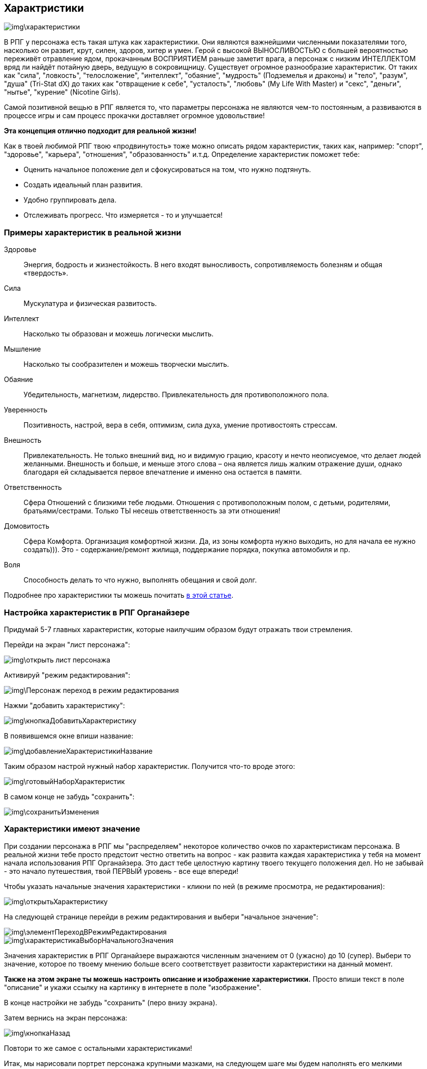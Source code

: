 == Характристики

image::img\характеристики.jpg[]

В РПГ у персонажа есть такая штука как характеристики. Они являются важнейшими численными показателями того, насколько он развит, крут, силен, здоров, хитер и умен. Герой с высокой ВЫНОСЛИВОСТЬЮ с большей вероятностью переживёт отравление ядом, прокачанным ВОСПРИЯТИЕМ раньше заметит врага, а персонаж с низким ИНТЕЛЛЕКТОМ вряд ли найдёт потайную дверь, ведущую в сокровищницу. Существует огромное разнообразие характеристик. От таких как "сила", "ловкость", "телосложение", "интеллект", "обаяние", "мудрость" (Подземелья и драконы) и "тело", "разум", "душа" (Tri-Stat dX) до таких как "отвращение к себе", "усталость", "любовь" (My Life With Master) и "секс", "деньги", "нытье", "курение" (Nicotine Girls).

Самой позитивной вещью в РПГ является то, что параметры персонажа не являются чем-то постоянным, а развиваются в процессе игры и сам процесс прокачки доставляет огромное удовольствие!

**Эта концепция отлично подходит для реальной жизни!**

Как в твоей любимой РПГ твою «продвинутость» тоже можно описать рядом характеристик, таких как, например: "спорт", "здоровье", "карьера", "отношения", "образованность" и.т.д. Определение характеристик поможет тебе:

- Оценить начальное положение дел и сфокусироваться на том, что нужно подтянуть.
- Создать идеальный план развития.
- Удобно группировать дела.
- Отслеживать прогресс. Что измеряется - то и улучшается!

=== Примеры характеристик в реальной жизни

Здоровье::
Энергия, бодрость и жизнестойкость. В него входят выносливость, сопротивляемость болезням и общая «твердость».

Сила::
Мускулатура и физическая развитость.

Интеллект::
Насколько ты образован и можешь логически мыслить.

Мышление::
Насколько ты сообразителен и можешь творчески мыслить.

Обаяние::
Убедительность, магнетизм, лидерство. Привлекательность для противоположного пола.

Уверенность::
Позитивность, настрой, вера в себя, оптимизм, сила духа, умение противостоять стрессам.

Внешность::
Привлекательность. Не только внешний вид, но и видимую грацию, красоту и нечто неописуемое, что делает людей желанными. Внешность и больше, и меньше этого слова – она является лишь жалким отражение души, однако благодаря ей складывается первое впечатление и именно она остается в памяти.

Ответственность::
Сфера Отношений с близкими тебе людьми. Отношения с противоположным полом, с детьми, родителями, братьями/сестрами. Только ТЫ несешь ответственность за эти отношения!

Домовитость::
Сфера Комфорта. Организация комфортной жизни. Да, из зоны комфорта нужно выходить, но для начала ее нужно создать))). Это - содержание/ремонт жилища, поддержание порядка, покупка автомобиля и пр.

Воля::
Способность делать то что нужно, выполнять обещания и свой долг.
 
Подробнее про характеристики ты можешь почитать http://nerdistway.blogspot.ru/2015/10/blog-post_9.html[в этой статье].

=== Настройка характеристик в РПГ Органайзере

Придумай 5-7 главных характеристик, которые наилучшим образом будут отражать твои стремления.

Перейди на экран "лист персонажа":

image::img\открыть_лист_персонажа.jpg[]

Активируй "режим редактирования":

image::img\Персонаж_переход_в_режим_редактирования.jpg[]

Нажми "добавить характеристику":

image::img\кнопкаДобавитьХарактеристику.jpg[]

В появившемся окне впиши название:

image::img\добавлениеХарактеристикиНазвание.jpg[]

Таким образом настрой нужный набор характеристик. Получится что-то вроде этого:

image::img\готовыйНаборХарактеристик.jpg[]

В самом конце не забудь "сохранить":

image::img\сохранитьИзменения.jpg[]

=== Характеристики имеют значение

При создании персонажа в РПГ мы "распределяем" некоторое количество очков по характеристикам персонажа. В реальной жизни тебе просто предстоит честно ответить на вопрос - как развита каждая характеристика у тебя на момент начала использования РПГ Органайзера. Это даст тебе целостную картину твоего текущего положения дел. Но не забывай - это начало путешествия, твой ПЕРВЫЙ уровень - все еще впереди!

Чтобы указать начальные значения характеристики - кликни по ней (в режиме просмотра, не редактирования):

image::img\открытьХарактеристику.jpg[]

На следующей странице перейди в режим редактирования и выбери "начальное значение":

image::img\элементПереходВРежимРедактирования.jpg[]

image::img\характеристикаВыборНачальногоЗначения.jpg[]

Значения характеристик в РПГ Органайзере выражаются численным значением от 0 (ужасно) до 10 (супер). Выбери то значение, которое по твоему мнению больше всего соответствует развитости характеристики на данный момент.

**Также на этом экране ты можешь настроить описание и изображение характеристики.** Просто впиши текст в поле "описание" и укажи ссылку на картинку в интернете в поле "изображение".

В конце настройки не забудь "сохранить" (перо внизу экрана). 

Затем вернись на экран персонажа:

image::img\кнопкаНазад.jpg[]

Повтори то же самое с остальными характеристиками!

Итак, мы нарисовали портрет персонажа крупными мазками, на следующем шаге мы будем наполнять его мелкими деталями!